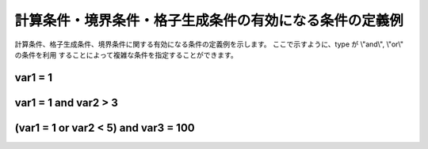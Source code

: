 .. _example_of_conditions:

計算条件・境界条件・格子生成条件の有効になる条件の定義例
========================================================

計算条件、格子生成条件、境界条件に関する有効になる条件の定義例を示します。
ここで示すように、type が \\"and\\", \\"or\\" の条件を利用
することによって複雑な条件を指定することができます。

var1 = 1
---------

.. code-block:: xml
   :name: cond_example1
   :linenos:

   <Condition type="isEqual" target="var1" value="1" />

var1 = 1 and var2 > 3
-----------------------

.. code-block:: xml
   :name: cond_example2
   :linenos:

   <Condition type="or">
     <Condition type="isEqual" target="var1" value="1" />
     <Condition type="isGreaterThan" target="var2" value="3" />
   </Condition>

(var1 = 1 or var2 < 5) and var3 = 100
---------------------------------------

.. code-block:: xml
   :name: cond_example3
   :linenos:

   <Condition type="and">
     <Condition type="or">
       <Condition type="isEqual" target="var1" value="1" />
       <Condition type="isLessThan" target="var2" value="5" />
     </Condition>
     <Condition type="isEqual" target="var3" value="100" />
   </Condition>
